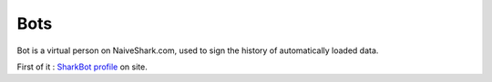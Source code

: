 Bots
####

Bot is a virtual person on NaiveShark.com, used to sign the history of automatically loaded data.

First of it : `SharkBot profile <http://www.naiveshark.com/u/sharkbot/>`_ on site.